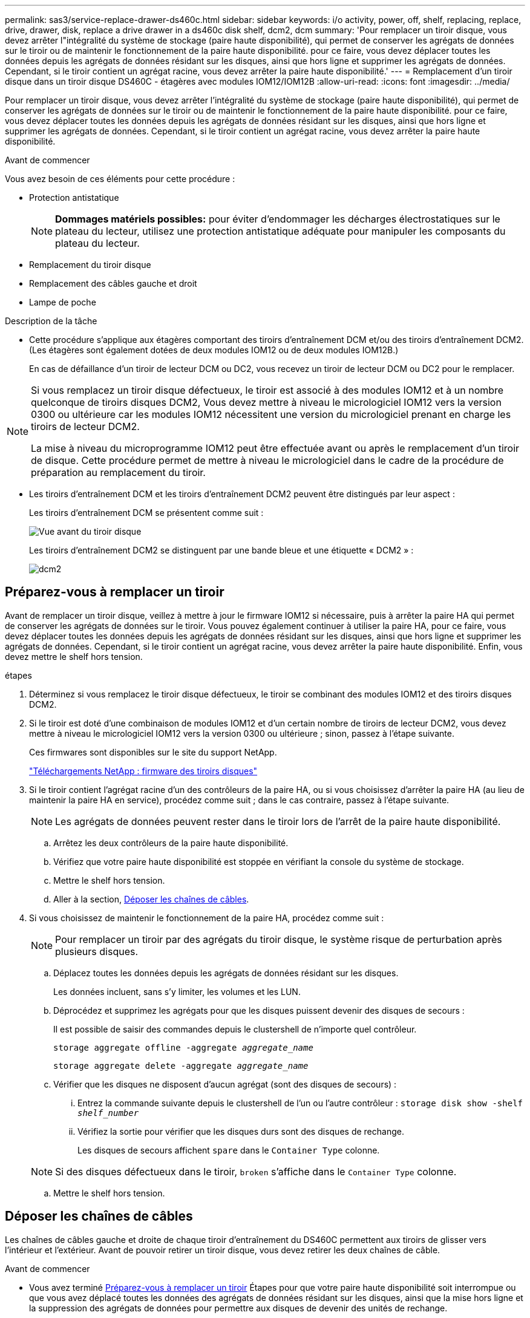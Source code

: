 ---
permalink: sas3/service-replace-drawer-ds460c.html 
sidebar: sidebar 
keywords: i/o activity, power, off, shelf, replacing, replace, drive, drawer, disk, replace a drive drawer in a ds460c disk shelf, dcm2, dcm 
summary: 'Pour remplacer un tiroir disque, vous devez arrêter l"intégralité du système de stockage (paire haute disponibilité), qui permet de conserver les agrégats de données sur le tiroir ou de maintenir le fonctionnement de la paire haute disponibilité. pour ce faire, vous devez déplacer toutes les données depuis les agrégats de données résidant sur les disques, ainsi que hors ligne et supprimer les agrégats de données. Cependant, si le tiroir contient un agrégat racine, vous devez arrêter la paire haute disponibilité.' 
---
= Remplacement d'un tiroir disque dans un tiroir disque DS460C - étagères avec modules IOM12/IOM12B
:allow-uri-read: 
:icons: font
:imagesdir: ../media/


[role="lead"]
Pour remplacer un tiroir disque, vous devez arrêter l'intégralité du système de stockage (paire haute disponibilité), qui permet de conserver les agrégats de données sur le tiroir ou de maintenir le fonctionnement de la paire haute disponibilité. pour ce faire, vous devez déplacer toutes les données depuis les agrégats de données résidant sur les disques, ainsi que hors ligne et supprimer les agrégats de données. Cependant, si le tiroir contient un agrégat racine, vous devez arrêter la paire haute disponibilité.

.Avant de commencer
Vous avez besoin de ces éléments pour cette procédure :

* Protection antistatique
+

NOTE: *Dommages matériels possibles:* pour éviter d'endommager les décharges électrostatiques sur le plateau du lecteur, utilisez une protection antistatique adéquate pour manipuler les composants du plateau du lecteur.

* Remplacement du tiroir disque
* Remplacement des câbles gauche et droit
* Lampe de poche


.Description de la tâche
* Cette procédure s'applique aux étagères comportant des tiroirs d'entraînement DCM et/ou des tiroirs d'entraînement DCM2. (Les étagères sont également dotées de deux modules IOM12 ou de deux modules IOM12B.)
+
En cas de défaillance d'un tiroir de lecteur DCM ou DC2, vous recevez un tiroir de lecteur DCM ou DC2 pour le remplacer.



[NOTE]
====
Si vous remplacez un tiroir disque défectueux, le tiroir est associé à des modules IOM12 et à un nombre quelconque de tiroirs disques DCM2, Vous devez mettre à niveau le micrologiciel IOM12 vers la version 0300 ou ultérieure car les modules IOM12 nécessitent une version du micrologiciel prenant en charge les tiroirs de lecteur DCM2.

La mise à niveau du microprogramme IOM12 peut être effectuée avant ou après le remplacement d'un tiroir de disque. Cette procédure permet de mettre à niveau le micrologiciel dans le cadre de la procédure de préparation au remplacement du tiroir.

====
* Les tiroirs d'entraînement DCM et les tiroirs d'entraînement DCM2 peuvent être distingués par leur aspect :
+
Les tiroirs d'entraînement DCM se présentent comme suit :

+
image::../media/28_dwg_e2860_de460c_front_no_callouts.gif[Vue avant du tiroir disque]

+
Les tiroirs d'entraînement DCM2 se distinguent par une bande bleue et une étiquette « DCM2 » :

+
image::../media/dcm2.png[dcm2]





== Préparez-vous à remplacer un tiroir

Avant de remplacer un tiroir disque, veillez à mettre à jour le firmware IOM12 si nécessaire, puis à arrêter la paire HA qui permet de conserver les agrégats de données sur le tiroir. Vous pouvez également continuer à utiliser la paire HA, pour ce faire, vous devez déplacer toutes les données depuis les agrégats de données résidant sur les disques, ainsi que hors ligne et supprimer les agrégats de données. Cependant, si le tiroir contient un agrégat racine, vous devez arrêter la paire haute disponibilité. Enfin, vous devez mettre le shelf hors tension.

.étapes
. Déterminez si vous remplacez le tiroir disque défectueux, le tiroir se combinant des modules IOM12 et des tiroirs disques DCM2.
. Si le tiroir est doté d'une combinaison de modules IOM12 et d'un certain nombre de tiroirs de lecteur DCM2, vous devez mettre à niveau le micrologiciel IOM12 vers la version 0300 ou ultérieure ; sinon, passez à l'étape suivante.
+
Ces firmwares sont disponibles sur le site du support NetApp.

+
https://mysupport.netapp.com/site/downloads/firmware/disk-shelf-firmware["Téléchargements NetApp : firmware des tiroirs disques"]

. Si le tiroir contient l'agrégat racine d'un des contrôleurs de la paire HA, ou si vous choisissez d'arrêter la paire HA (au lieu de maintenir la paire HA en service), procédez comme suit ; dans le cas contraire, passez à l'étape suivante.
+

NOTE: Les agrégats de données peuvent rester dans le tiroir lors de l'arrêt de la paire haute disponibilité.

+
.. Arrêtez les deux contrôleurs de la paire haute disponibilité.
.. Vérifiez que votre paire haute disponibilité est stoppée en vérifiant la console du système de stockage.
.. Mettre le shelf hors tension.
.. Aller à la section, <<Déposer les chaînes de câbles>>.


. Si vous choisissez de maintenir le fonctionnement de la paire HA, procédez comme suit :
+

NOTE: Pour remplacer un tiroir par des agrégats du tiroir disque, le système risque de perturbation après plusieurs disques.

+
.. Déplacez toutes les données depuis les agrégats de données résidant sur les disques.
+
Les données incluent, sans s'y limiter, les volumes et les LUN.

.. Déprocédez et supprimez les agrégats pour que les disques puissent devenir des disques de secours :
+
Il est possible de saisir des commandes depuis le clustershell de n'importe quel contrôleur.

+
`storage aggregate offline -aggregate _aggregate_name_`

+
`storage aggregate delete -aggregate _aggregate_name_`

.. Vérifier que les disques ne disposent d'aucun agrégat (sont des disques de secours) :
+
... Entrez la commande suivante depuis le clustershell de l'un ou l'autre contrôleur : `storage disk show -shelf _shelf_number_`
... Vérifiez la sortie pour vérifier que les disques durs sont des disques de rechange.
+
Les disques de secours affichent `spare` dans le `Container Type` colonne.

+

NOTE: Si des disques défectueux dans le tiroir, `broken` s'affiche dans le `Container Type` colonne.



.. Mettre le shelf hors tension.






== Déposer les chaînes de câbles

Les chaînes de câbles gauche et droite de chaque tiroir d'entraînement du DS460C permettent aux tiroirs de glisser vers l'intérieur et l'extérieur. Avant de pouvoir retirer un tiroir disque, vous devez retirer les deux chaînes de câble.

.Avant de commencer
* Vous avez terminé <<Préparez-vous à remplacer un tiroir>> Étapes pour que votre paire haute disponibilité soit interrompue ou que vous avez déplacé toutes les données des agrégats de données résidant sur les disques, ainsi que la mise hors ligne et la suppression des agrégats de données pour permettre aux disques de devenir des unités de rechange.
* Vous avez éteint les tablettes.
* Vous avez obtenu les éléments suivants :
+
** Protection antistatique
+

NOTE: *Dommages matériels possibles:* pour éviter d'endommager les décharges électrostatiques sur la tablette, utilisez une protection antistatique appropriée lors de la manipulation des composants de la tablette.

** Lampe de poche




.Description de la tâche
Chaque tiroir disque comporte des câbles en forme de chaîne gauche et droite. Les extrémités métalliques des chaînes de câbles coulissent dans les supports verticaux et horizontaux correspondants à l'intérieur du boîtier, comme suit :

* Les supports verticaux gauche et droit relient la chaîne de câbles au fond de panier central du boîtier.
* Les supports horizontaux gauche et droit relient la chaîne de câbles au tiroir individuel.


.Étapes
. Mettre en place une protection antistatique.
. Depuis l'arrière du shelf disque, retirez le module de ventilateur droit, comme suit :
+
.. Appuyez sur la languette orange pour libérer la poignée du module de ventilation.
+
La figure montre la poignée du module de ventilation déployée et libérée de la languette orange à gauche.

+
image::../media/28_dwg_e2860_de460c_fan_canister_handle_with_callout.gif[Poignée du module de ventilateur étendu]

+
[cols="10,90"]
|===


 a| 
image:../media/legend_icon_01.png["Légende numéro 1"]
| Poignée du module de ventilateur 
|===
.. A l'aide de la poignée, tirez le module de ventilateur hors de l'étagère du lecteur et mettez-le de côté.


. Déterminer manuellement les cinq chaînes à débrancher.
+
La figure représente le côté droit du tiroir disque, le module de ventilateur étant retiré. Une fois le module de ventilation retiré, vous pouvez voir les cinq chaînes de câbles et les connecteurs verticaux et horizontaux de chaque tiroir. Les légendes du tiroir de disque 1 sont fournies.

+
image::../media/2860_dwg_full_back_view_chain_connectors.gif[2860 dwg connecteurs de chaîne avec vue arrière complète]

+
[cols="10,90"]
|===


 a| 
image:../media/legend_icon_01.png["Légende numéro 1"]
| Chaîne de câble 


 a| 
image:../media/legend_icon_02.png["Légende numéro 2"]
 a| 
Connecteur vertical (connecté au fond de panier central)



 a| 
image:../media/legend_icon_03.png["Numéro de légende 3"]
 a| 
Connecteur horizontal (connecté au tiroir d'entraînement)

|===
+
La chaîne de câbles supérieure est fixée au tiroir d'entraînement 1. La chaîne de câbles inférieure est fixée au tiroir d'entraînement 5.

. A l'aide de votre doigt, déplacez la chaîne de câbles du côté droit vers la gauche.
. Procédez comme suit pour déconnecter l'une des chaînes de câble droite de son support vertical correspondant.
+
.. À l'aide d'une lampe de poche, repérez l'anneau orange à l'extrémité de la chaîne de câbles qui est connectée au support vertical dans le boîtier.
+
image::../media/2860_dwg_vertical_ring_for_chain.gif[anneau vertical 2860 dwg pour la chaîne]

+
[cols="10,90"]
|===


 a| 
image:../media/legend_icon_01.png["Légende numéro 1"]
| Bague orange sur le support vertical 
|===
.. Débranchez le connecteur vertical (connecté au fond de panier central) en appuyant doucement sur le centre de l'anneau orange et en tirant le côté gauche du câble hors du boîtier.
.. Pour débrancher la chaîne de câbles, tirez avec précaution votre doigt vers vous d'environ 2.5 cm (1 po), mais laissez le connecteur de la chaîne de câbles dans le support vertical.


. Procédez comme suit pour déconnecter l'autre extrémité de la chaîne de câbles :
+
.. À l'aide d'une lampe de poche, repérez l'anneau orange à l'extrémité de la chaîne de câbles fixée au support horizontal du boîtier.
+
La figure montre le connecteur horizontal sur la droite et la chaîne de câbles déconnectée et partiellement tirée sur le côté gauche.

+
image::../media/2860_dwg_horiz_ring_for_chain.gif[anneau 4 g 2860 pour chaîne]

+
[cols="10,90"]
|===


 a| 
image:../media/legend_icon_01.png["Légende numéro 1"]
| Bague orange sur le support horizontal 


 a| 
image:../media/legend_icon_02.png["Légende numéro 2"]
 a| 
Chaîne de câble

|===
.. Insérez délicatement votre doigt dans l'anneau orange.
+
La figure montre que l'anneau orange du support horizontal est poussé vers le bas de manière à ce que le reste de la chaîne de câbles puisse être tiré hors du boîtier.

.. Tirez votre doigt vers vous pour débrancher la chaîne de câbles.


. Tirez avec précaution sur toute la chaîne de câbles pour la sortir du shelf d'entraînement.
. Depuis l'arrière du shelf de disque, retirez le module de ventilateur gauche.
. Procédez comme suit pour déconnecter la chaîne de câbles gauche de son support vertical :
+
.. A l'aide d'une lampe de poche, repérez l'anneau orange à l'extrémité de la chaîne de câbles fixée au support vertical.
.. Insérez votre doigt dans l'anneau orange.
.. Pour débrancher la chaîne de câbles, tirez votre doigt vers vous d'environ 2.5 cm (1 po), mais laissez le connecteur de la chaîne de câbles dans le support vertical.


. Déconnectez la chaîne de câbles gauche du support horizontal et tirez la chaîne de câbles entière hors de la tablette d'entraînement.




== Retirez un tiroir

Après avoir retiré les chaînes de câbles droite et gauche, vous pouvez retirer le tiroir disque du tiroir. Le retrait d'un tiroir de lecteur implique le déplacement de la partie tiroir vers l'extérieur, le retrait des lecteurs et le retrait du tiroir.

.Avant de commencer
* Vous avez retiré les chaînes de câbles droite et gauche du tiroir d'entraînement.
* Vous avez remplacé les modules de ventilation droit et gauche.


.Étapes
. Retirez le panneau de l'avant du tiroir disque.
. Déverrouillez le tiroir d'entraînement en tirant sur les deux leviers.
. A l'aide des leviers étendus, tirez doucement le tiroir d'entraînement vers l'extérieur jusqu'à ce qu'il s'arrête. Ne retirez pas complètement le tiroir disque.
. Retirez les lecteurs du tiroir :
+
.. Tirez doucement le loquet de déverrouillage orange qui est visible sur le centre avant de chaque lecteur. L'image suivante montre le loquet de déblocage orange pour chacun des disques.
+
image::../media/28_dwg_e2860_drive_latches_top_view.gif[28 dwg du lecteur e2860 verrouille la vue de dessus]

.. Relever la poignée d'entraînement à la verticale.
.. Utilisez la poignée pour soulever le lecteur du tiroir.
+
image::../media/92_dwg_de6600_install_or_remove_drive.gif[Installation ou retrait d'un lecteur]

.. Placez le lecteur sur une surface plane et exempte d'électricité statique et à l'écart des dispositifs magnétiques.
+

NOTE: *Perte possible d'accès aux données:* les champs magnétiques peuvent détruire toutes les données sur le lecteur et causer des dommages irréparables au circuit de l'entraînement. Pour éviter tout accès aux données et tout endommagement des disques, éloignez toujours les disques des dispositifs magnétiques.



. Procédez comme suit pour retirer le tiroir disque :
+
.. Repérez le levier de déverrouillage en plastique de chaque côté du tiroir d'entraînement.
+
image::../media/92_pht_de6600_drive_drawer_release_lever.gif[92 pht de6600 levier de déverrouillage du tiroir de disque]

+
[cols="10,90"]
|===


 a| 
image:../media/legend_icon_01.png["Légende numéro 1"]
| Levier de déverrouillage du tiroir d'entraînement 
|===
.. Ouvrez les deux leviers de déverrouillage en tirant les loquets vers vous.
.. Tout en maintenant les deux leviers de déverrouillage, tirez le tiroir d'entraînement vers vous.
.. Retirez le tiroir disque du tiroir.






== Installez un tiroir d'entraînement

L'installation d'un tiroir disque dans un tiroir disque consiste à faire glisser le tiroir dans le slot vide, à installer les disques et à remettre en place le cadre avant.

.Avant de commencer
* Vous avez obtenu les éléments suivants :
+
** Remplacement du tiroir disque
** Lampe de poche




.Étapes
. De l'avant de la tablette d'entraînement, faites briller une lampe de poche dans la fente de tiroir vide, puis repérez la clé à molette de verrouillage pour cet emplacement.
+
L'ensemble à bascule de verrouillage est une fonction de sécurité qui vous empêche d'ouvrir plusieurs tiroirs d'entraînement à la fois.

+
image::../media/92_pht_de6600_lock_out_tumbler_detail.gif[gobelet à verrouillage de6600 de 92 pht]

+
[cols="10,90"]
|===


 a| 
image:../media/legend_icon_01.png["Légende numéro 1"]
| Bascule de verrouillage 


 a| 
image:../media/legend_icon_02.png["Légende numéro 2"]
 a| 
Guide de tiroir

|===
. Placez le tiroir d'entraînement de remplacement devant la fente vide et légèrement à droite du centre.
+
Le positionnement du tiroir légèrement à droite du centre permet de s'assurer que le verre à bascule et le guide du tiroir sont correctement engagés.

. Faites glisser le tiroir d'entraînement dans la fente et assurez-vous que le guide de tiroir coulisse sous le verre à bascule.
+

NOTE: *Risque de détérioration de l'équipement:* des dommages se produisent si le guide du tiroir ne glisse pas sous le gobelet de verrouillage.

. Poussez avec précaution le tiroir d'entraînement jusqu'à ce que le loquet s'engage complètement.
+

NOTE: *Risque de détérioration de l'équipement:* cessez de pousser le tiroir d'entraînement si vous sentez une résistance ou un grippage excessifs. Utilisez les leviers de déverrouillage à l'avant du tiroir pour le faire glisser vers l'arrière. Réinsérez ensuite le tiroir dans la fente et assurez-vous qu'il coulisse librement.

. Procédez comme suit pour réinstaller les disques dans le tiroir :
+
.. Déverrouillez le tiroir d'entraînement en tirant sur les deux leviers situés à l'avant du tiroir.
.. A l'aide des leviers étendus, tirez doucement le tiroir d'entraînement vers l'extérieur jusqu'à ce qu'il s'arrête. Ne retirez pas complètement le tiroir disque.
.. Sur le lecteur que vous installez, relevez la poignée à la verticale.
.. Alignez les deux boutons en relief de chaque côté du lecteur avec les encoches du tiroir.
+
La figure montre la vue du côté droit d'un lecteur, indiquant l'emplacement des boutons relevés.

+
image::../media/28_dwg_e2860_de460c_drive_cru.gif[Emplacement des boutons relevés sur l'entraînement]

+
[cols="10,90"]
|===


 a| 
image:../media/legend_icon_01.png["Légende numéro 1"]
| Bouton relevé sur le côté droit de l'entraînement. 
|===
.. Abaissez le lecteur tout droit, puis tournez la poignée du lecteur vers le bas jusqu'à ce qu'il s'enclenche.
+
Si vous disposez d'un tiroir partiellement rempli, ce qui signifie que le tiroir dans lequel vous réinstallez les disques est inférieur à celui qu'il prend en charge, installez les quatre premiers disques dans les emplacements avant (0, 3, 6 et 12 9).

+

NOTE: *Risque de dysfonctionnement de l'équipement:* pour permettre un débit d'air correct et empêcher la surchauffe, toujours installer les quatre premiers disques dans les fentes avant (0, 3, 6 et 9).

+
image::../media/92_dwg_de6600_install_or_remove_drive.gif[Installation ou retrait d'un lecteur]

.. Répétez ces sous-étapes pour réinstaller tous les lecteurs.


. Faites glisser le tiroir dans la tablette en le poussant du centre et en fermant les deux leviers.
+

NOTE: *Risque de dysfonctionnement de l'équipement:* Assurez-vous de fermer complètement le tiroir d'entraînement en poussant les deux leviers. Vous devez fermer complètement le tiroir d'entraînement pour permettre un débit d'air correct et éviter toute surchauffe.

. Fixez le panneau à l'avant du tiroir disque.




== Fixer les chaînes de câbles

La dernière étape de la pose d'un tiroir de transmission consiste à fixer les chaînes de câbles gauche et droite de rechange à la tablette de transmission. Lors de la fixation d'une chaîne de câbles, inverser l'ordre utilisé lors du débranchement de la chaîne de câbles. Vous devez insérer le connecteur horizontal de la chaîne dans le support horizontal du boîtier avant d'insérer le connecteur vertical de la chaîne dans le support vertical du boîtier.

.Avant de commencer
* Vous avez remplacé le tiroir disque et tous les lecteurs.
* Vous avez deux chaînes de câble de rechange, marquées COMME GAUCHE et DROITE (sur le connecteur horizontal à côté du tiroir d'entraînement).


image::../media/28_dwg_e2860_de460c_cable_chain_left.gif[28 dwg chaîne de câble e2860 de460c restante]

[cols="4*"]
|===
| Légende | Chaîne de câble | Connecteur | Se connecte à 


 a| 
image:../media/legend_icon_01.png["Légende numéro 1"]
| À gauche  a| 
Verticale
 a| 
Fond de panier central



 a| 
image:../media/legend_icon_02.png["Légende numéro 2"]
 a| 
À gauche
 a| 
Horizontale
 a| 
Tiroir d'entraînement

|===
image:../media/28_dwg_e2860_de460c_cable_chain_right.gif[""]

[cols="4*"]
|===
| Légende | Chaîne de câble | Connecteur | Se connecte à 


 a| 
image:../media/legend_icon_01.png["Légende numéro 1"]
| C'est ça  a| 
Horizontale
 a| 
Tiroir d'entraînement



 a| 
image:../media/legend_icon_02.png["Légende numéro 2"]
 a| 
C'est ça
 a| 
Verticale
 a| 
Fond de panier central

|===
.Étapes
. Procédez comme suit pour fixer la chaîne de câbles gauche :
+
.. Localisez les connecteurs horizontaux et verticaux sur la chaîne de câble gauche et les supports horizontaux et verticaux correspondants à l'intérieur du boîtier.
.. Aligner les deux connecteurs de la chaîne de câbles avec les supports correspondants.
.. Faites glisser le connecteur horizontal de la chaîne de câbles sous le rail de guidage sur le support horizontal et poussez-le aussi loin que possible.
+
La figure montre le rail de guidage sur le côté gauche du second tiroir de disque dans le boîtier.

+
image::../media/2860_dwg_guide_rail.gif[rail de guidage 2860 dwg]

+
[cols="10,90"]
|===


 a| 
image:../media/legend_icon_01.png["Légende numéro 1"]
| Rail de guidage 
|===
+
[NOTE]
====
*Risque de dysfonctionnement de l'équipement:* Assurez-vous de faire glisser le connecteur sous le rail de guidage sur le support. Si le connecteur repose sur la partie supérieure du rail de guidage, des problèmes peuvent survenir lorsque le système fonctionne.

====
.. Faites glisser le connecteur vertical de la chaîne de câbles gauche dans le support vertical.
.. Après avoir rebranché les deux extrémités de la chaîne de câbles, tirez avec précaution sur la chaîne de câbles pour vérifier que les deux connecteurs sont verrouillés.
+
[NOTE]
====
*Risque de dysfonctionnement de l'équipement :* si les connecteurs ne sont pas verrouillés, la chaîne de câbles risque de se desserrer pendant le fonctionnement du tiroir.

====


. Réinstallez le module de ventilateur gauche.
. Procédez comme suit pour remettre en place la chaîne de câbles droite :
+
.. Localisez les connecteurs horizontaux et verticaux sur la chaîne de câbles et leurs supports verticaux et horizontaux correspondants à l'intérieur du boîtier.
.. Aligner les deux connecteurs de la chaîne de câbles avec les supports correspondants.
.. Faites glisser le connecteur horizontal de la chaîne de câbles sous le rail de guidage sur le support horizontal et poussez-le aussi loin que possible.
+
[NOTE]
====
*Risque de dysfonctionnement de l'équipement:* Assurez-vous de faire glisser le connecteur sous le rail de guidage sur le support. Si le connecteur repose sur la partie supérieure du rail de guidage, des problèmes peuvent survenir lorsque le système fonctionne.

====
.. Faites glisser le connecteur vertical de la chaîne de câbles droite dans le support vertical.
.. Après avoir rebranché les deux extrémités de la chaîne de câbles, tirez avec précaution sur la chaîne de câbles pour vérifier que les deux connecteurs sont verrouillés.
+
[NOTE]
====
*Risque de dysfonctionnement de l'équipement :* si les connecteurs ne sont pas verrouillés, la chaîne de câbles risque de se desserrer pendant le fonctionnement du tiroir.

====


. Réinstallez le module de ventilateur droit.
. Réappliquer l'alimentation :
+
.. Allumer les deux boutons marche/arrêt sur le tiroir disque.
.. Vérifiez que les deux ventilateurs s'allument et que le voyant orange à l'arrière des ventilateurs est éteint.


. Si vous aviez arrêté la paire haute disponibilité, démarrez ONTAP sur les deux contrôleurs ; sinon, passez à l'étape suivante.
. Si vous avez déplacé des données hors du tiroir et supprimé les agrégats de données, vous pouvez désormais utiliser les disques de spare du shelf pour créer ou étendre un agrégat.
+
https://docs.netapp.com/us-en/ontap/disks-aggregates/aggregate-creation-workflow-concept.html["Flux de production de création d'agrégats"]

+
https://docs.netapp.com/us-en/ontap/disks-aggregates/aggregate-expansion-workflow-concept.html["Flux de travail d'extension d'agrégats"]



